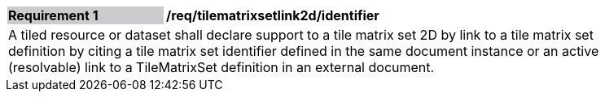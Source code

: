 [[timematrixsetlink2d_identifier]]
[width="90%",cols="2,6"]
|===
|*Requirement {counter:req-id}* {set:cellbgcolor:#CACCCE}|*/req/tilematrixsetlink2d/identifier* {set:cellbgcolor:#FFFFFF}
2+|A tiled resource or dataset shall declare support to a tile matrix set 2D by link to a tile matrix set definition by citing a tile matrix set identifier defined in the same document instance or an active (resolvable) link to a TileMatrixSet definition in an external document. {set:cellbgcolor:#FFFFFF}
|===
